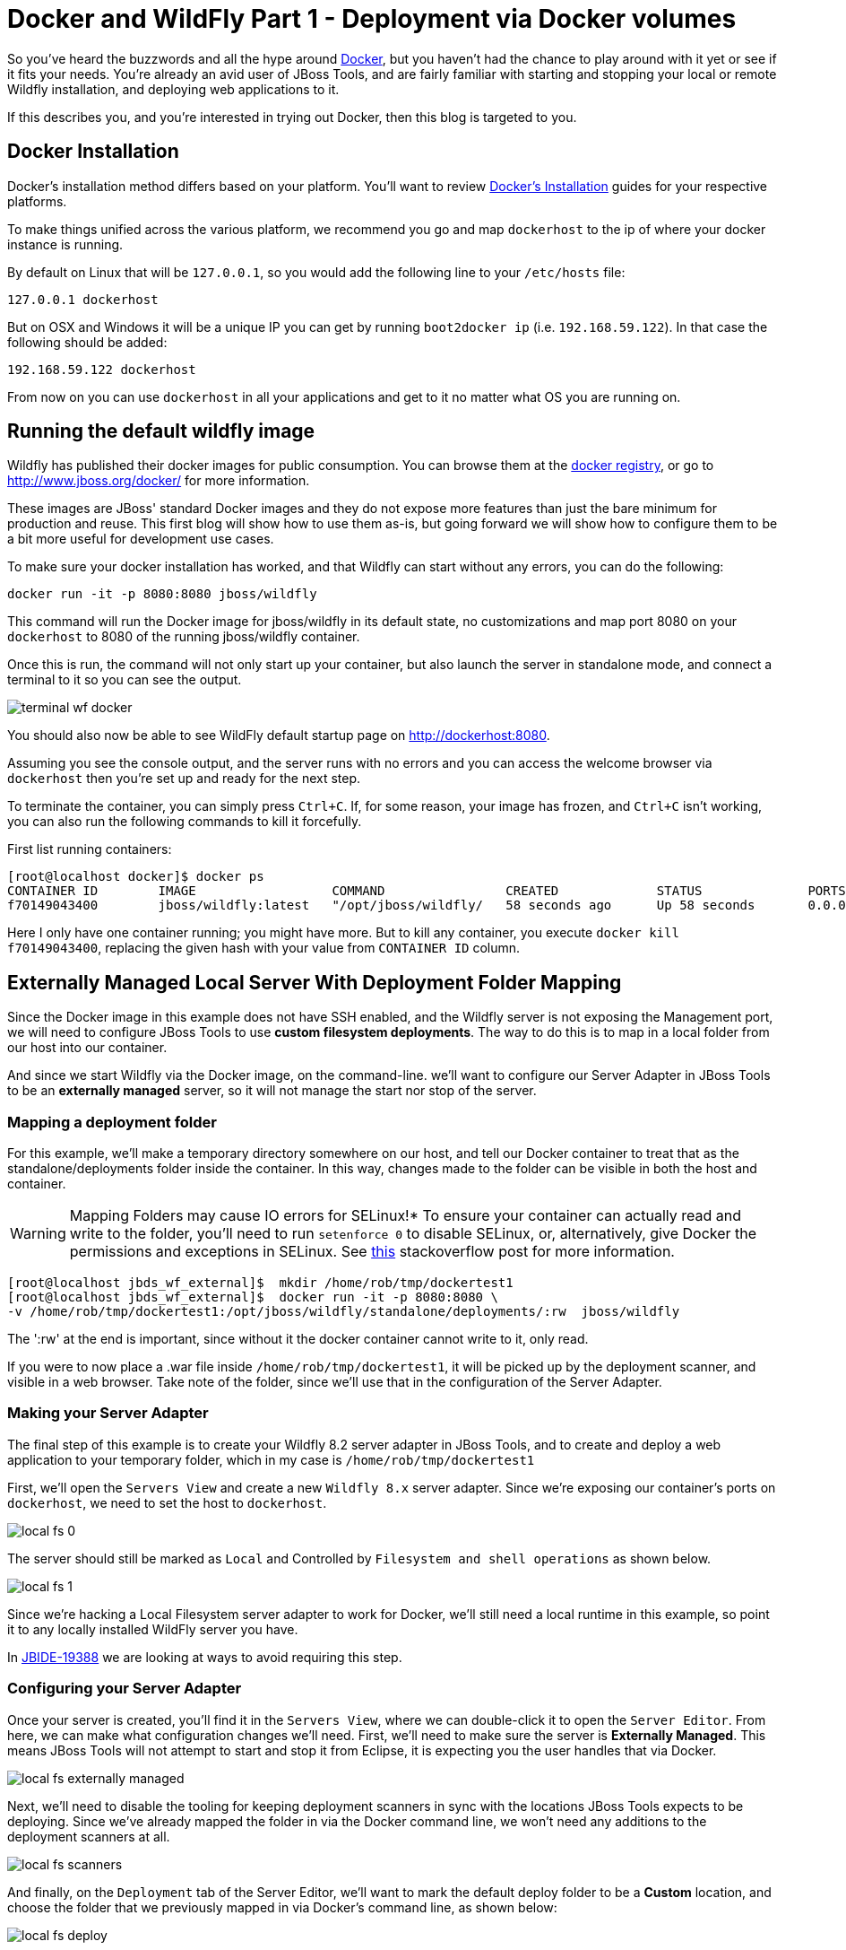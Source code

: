 = Docker and WildFly Part 1 - Deployment via Docker volumes
:page-layout: blog
:page-author: robstryker
:page-tags: [jbosstools, devstudio, server, docker, wildfly]

So you've heard the buzzwords and all the hype around link:http://www.docker.com[Docker],
but you haven't had the chance to play around with it yet or see if it fits your needs. 
You're already an avid user of JBoss Tools, and are fairly familiar with starting and stopping
your local or remote Wildfly installation, and deploying web applications to it. 

If this describes you, and you're interested in trying out Docker, then this blog is targeted to you. 

== Docker Installation

Docker's installation method differs based on your platform. You'll want to 
review link:https://docs.docker.com/installation/#installation[Docker's Installation] guides
for your respective platforms. 

To make things unified across the various platform, we recommend you go and map `dockerhost` to
the ip of where your docker instance is running. 

By default on Linux that will be `127.0.0.1`, so you would add the following line to your `/etc/hosts` file:

   127.0.0.1 dockerhost

But on OSX and Windows it will be a unique IP you can get by running `boot2docker ip` (i.e. `192.168.59.122`). In that case
the following should be added:

   192.168.59.122 dockerhost
 
From now on you can use `dockerhost` in all your applications and get to it no matter what OS you are running on.

== Running the default wildfly image

Wildfly has published their docker images for public consumption. 
You can browse them at the link:https://registry.hub.docker.com/u/jboss/wildfly/[docker registry],
or go to link:http://www.jboss.org/docker/[http://www.jboss.org/docker/] for more information. 

These images are JBoss' standard Docker images and they do not expose more features than just
the bare minimum for production and reuse. This first blog will show how to use them as-is, but going
forward we will show how to configure them to be a bit more useful for development use cases. 

To make sure your docker installation has worked, and that Wildfly can
start without any errors, you can do the following:

 docker run -it -p 8080:8080 jboss/wildfly

This command will run the Docker image for jboss/wildfly in its default state, no customizations and
map port 8080 on your `dockerhost` to 8080 of the running jboss/wildfly container. 

Once this is run, the command will not only start up your container, but also launch the server
in standalone mode, and connect a terminal to it so you can see the output. 

image::images/20150226_docker/terminal_wf_docker.png[]

You should also now be able to see WildFly default startup page on http://dockerhost:8080.

Assuming you see the console output, and the server runs with no errors and you can access
the welcome browser via `dockerhost` then you're set up and ready for the next step. 

To terminate the container, you can simply press `Ctrl+C`. If, for some reason, 
your image has frozen, and `Ctrl+C` isn't working, you can also run the following
commands to kill it forcefully. 

First list running containers:

....
[root@localhost docker]$ docker ps
CONTAINER ID        IMAGE                  COMMAND                CREATED             STATUS              PORTS                    NAMES
f70149043400        jboss/wildfly:latest   "/opt/jboss/wildfly/   58 seconds ago      Up 58 seconds       0.0.0.0:8080->8080/tcp   ecstatic_darwin     
....

Here I only have one container running; you might have more. But to
kill any container, you execute `docker kill f70149043400`, replacing
the given hash with your value from `CONTAINER ID` column.

== Externally Managed Local Server With Deployment Folder Mapping

Since the Docker image in this example does not have SSH enabled, and the Wildfly server 
is not exposing the Management port, we will need to configure JBoss Tools to use *custom filesystem deployments*. 
The way to do this is to map in a local folder from our host into our container. 

And since we start Wildfly via the Docker image, on the command-line. 
we'll want to configure our Server Adapter in JBoss Tools to be an *externally managed* server,
so it will not manage the start nor stop of the server.

=== Mapping a deployment folder

For this example, we'll make a temporary directory somewhere on our host, 
and tell our Docker container to treat that as the standalone/deployments folder inside the container. In this way, 
changes made to the folder can be visible in both the host and container.

WARNING: Mapping Folders may cause IO errors for SELinux!*  To ensure your container can actually read and write to the folder, 
you'll need to run `setenforce 0` to disable SELinux, or, alternatively, give Docker the permissions and exceptions in SELinux. 
See link:http://stackoverflow.com/questions/24288616/permission-denied-on-accessing-host-directory-in-docker[this] stackoverflow post for more information.

....
[root@localhost jbds_wf_external]$  mkdir /home/rob/tmp/dockertest1
[root@localhost jbds_wf_external]$  docker run -it -p 8080:8080 \
-v /home/rob/tmp/dockertest1:/opt/jboss/wildfly/standalone/deployments/:rw  jboss/wildfly
....

The ':rw' at the end is important, since without it the docker container cannot write to it, only read.

If you were to now place a .war file inside `/home/rob/tmp/dockertest1`, it will be picked up by the deployment scanner, 
and visible in a web browser. Take note of the folder, since we'll use that in the configuration of the Server Adapter.

=== Making your Server Adapter

The final step of this example is to create your Wildfly 8.2 server adapter in JBoss Tools, 
and to create and deploy a web application to your temporary folder, which in my case is
`/home/rob/tmp/dockertest1`

First, we'll open the `Servers View` and create a new `Wildfly 8.x` server adapter.
Since we're exposing our container's ports on `dockerhost`, we need to set the host to 
`dockerhost`. 

image::images/20150226_docker/local_fs_0.png[]

The server should still be marked as `Local` and Controlled by `Filesystem and shell operations` 
as shown below. 

image::images/20150226_docker/local_fs_1.png[]

Since we're hacking a Local Filesystem server adapter to work for Docker, we'll still need a local
runtime in this example, so point it to any locally installed WildFly server you have. 

In link:https://issues.jboss.org/browse/JBIDE-19388[JBIDE-19388] we are looking at ways to avoid requiring this step.
 
=== Configuring your Server Adapter

Once your server is created, you'll find it in the `Servers View`, where we can double-click
it to open the `Server Editor`.  From here, we can make what configuration changes we'll need. 
First, we'll need to make sure the server is *Externally Managed*.  This means 
JBoss Tools will not attempt to start and stop it from Eclipse, it is
expecting you the user handles that via Docker. 

image::images/20150226_docker/local_fs_externally_managed.png[]

Next, we'll need to disable the tooling for keeping deployment scanners in sync with
the locations JBoss Tools expects to be deploying. Since we've already mapped the folder
in via the Docker command line, we won't need any additions to the deployment scanners at all. 

image::images/20150226_docker/local_fs_scanners.png[]

And finally, on the `Deployment` tab of the Server Editor, we'll want to 
mark the default deploy folder to be a *Custom* location, and choose the folder
that we previously mapped in via Docker's command line, as shown below:

image::images/20150226_docker/local_fs_deploy.png[]

Once all this is done, we can save the editor, and our server adapter is configured properly. 

=== Make a Web Project

In this example, we can create a very simple web project by browsing to
`File -> New -> Dynamic Web Project`, Once the web project is created, we can
create a simple `index.html` in the `WebContent` folder. 

=== Starting the Server

Now that everything's set up in Eclipse, we can start our Docker container as we mentioned before:

 docker run -it -p 8080:8080 -v /home/rob/tmp/dockertest1:/opt/jboss/wildfly/standalone/deployments/:rw  jboss/wildfly

=== Starting the Server Adapter

In Eclipse, we can now right-click our server, and select `Start`. This
shouldn't launch any commands, since we marked the server as `Externally Managed`. 
The server adapter is configured to check `dockerhost:8080` to see if the server is 
up or not, so it should quickly move to a state of `[Started, Synchronized]`. 

=== Deploying the Web Application

We can now right-click on our index.html project, and select 
`Run As -> Run On Server` and follow the on-screen directions to deploy
our web application.  We should then notice the Eclipse internal browser
pop up and display the content of our index.html files. 

Congratulations - you just used JBoss Tools to deploy a local running Docker hosted WildFly server.

== What could be better ?

The default docker image is restricted by default. This means
it does not have the Management port exposed, nor JMX nor file system access via SSH.

All this means that currently you have to go through some setup to use them from existing tools,
but luckily we are doing two things:

. we will post more blogs explaning how to enable some of these features to use todays tools (not just JBoss Tools)
with 'raw' docker.
. we are working on making the steps simpler when using Docker 'raw'

== Conclusion

In this first example, we've seen how to install and configure the default
Wildfly Docker images. 

To summarize, here are the steps needed:

. Start Docker with 8080 mapped and with `/opt/jboss/wildfly/standalone/deployments` mounted as volume
. Configure server to run on `dockerhost`, be *externally managed* and Custom deploy to the volume above

In future examples, we'll see how to extend those images for Management or SSH/SCP usecases. 

 - Rob Stryker 
